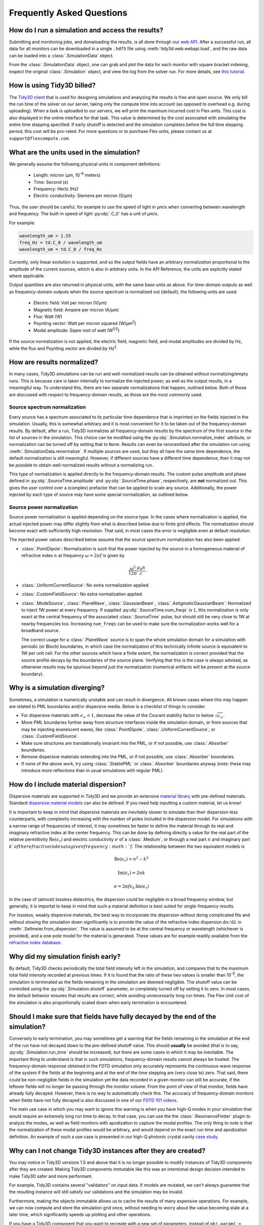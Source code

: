 Frequently Asked Questions
==========================

How do I run a simulation and access the results?
-------------------------------------------------

Submitting and monitoring jobs, and donwloading the results, is all done 
through our `web API <api.html#web-api>`_. After a successful run, 
all data for all monitors can be downloaded in a single ``.hdf5`` file 
using :meth:`tidy3d.web.webapi.load`, and the
raw data can be loaded into a :class:`.SimulationData` object.

From the :class:`.SimulationData` object, one can grab and plot the data for each monitor with square bracket indexing, inspect the original :class:`.Simulation` object, and view the log from the solver run.  For more details, see `this tutorial <notebooks/VizSimulation.html>`_.

How is using Tidy3D billed?
---------------------------

The `Tidy3D client <https://pypi.org/project/tidy3d-beta/>`_ that is used for designing 
simulations and analyzing the results is free and 
open source. We only bill the run time of the solver on our server, taking only the compute 
time into account (as opposed to overhead e.g. during uploading).
When a task is uploaded to our servers, we will print the maximum incurred cost in Flex units.
This cost is also displayed in the online interface for that task.
This value is determined by the cost associated with simulating the entire time stepping specified.
If early shutoff is detected and the simulation completes before the full time stepping period, this
cost will be pro-rated.
For more questions or to purchase Flex units, please contact us at ``support@flexcompute.com``.

What are the units used in the simulation?
------------------------------------------

We generally assume the following physical units in component definitions:

 - Length: micron (μm, 10\ :sup:`-6` meters)
 - Time: Second (s)
 - Frequency: Hertz (Hz)
 - Electric conductivity: Siemens per micron (S/μm)

Thus, the user should be careful, for example to use the speed of light 
in μm/s when converting between wavelength and frequency. The built-in 
speed of light :py:obj:`.C_0` has a unit of μm/s. 

For example:

.. code-block:: python

    wavelength_um = 1.55
    freq_Hz = td.C_0 / wavelength_um
    wavelength_um = td.C_0 / freq_Hz

Currently, only linear evolution is supported, and so the output fields have an 
arbitrary normalization proportional to the amplitude of the current sources, 
which is also in arbitrary units. In the API Reference, the units are explicitly 
stated where applicable. 

Output quantities are also returned in physical units, with the same base units as above. For time-domain outputs
as well as frequency-domain outputs when the source spectrum is normalized out (default), the following units are
used:

 - Electric field: Volt per micron (V/μm)
 - Magnetic field: Ampere per micron (A/μm)
 - Flux: Watt (W)
 - Poynting vector: Watt per micron squared (W/μm\ :sup:`2`)
 - Modal amplitude: Sqare root of watt (W\ :sup:`1/2`)

If the source normalization is not applied, the electric field, magnetic field, and modal amplitudes are divided by
Hz, while the flux and Poynting vector are divided by Hz\ :sup:`2`.

How are results normalized?
---------------------------

In many cases, Tidy3D simulations can be run and well-normalized results can be obtained without normalizing/empty runs.
This is because care is taken internally to normalize the injected power, as well as the output results, in a
meaningful way. To understand this, there are two separate normalizations that happen, outlined below. Both of those are
discussed with respect to frequency-domain results, as those are the most commonly used.

Source spectrum normalization
^^^^^^^^^^^^^^^^^^^^^^^^^^^^^

Every source has a spectrum associated to its particular time dependence that is imprinted on the fields injected
in the simulation. Usually, this is somewhat arbitrary and it is most convenient for it to be taken out of the
frequency-domain results. By default, after a run, Tidy3D normalizes all frequency-domain results by the spectrum of the first source
in the list of sources in the simulation. This choice can be modified using the :py:obj:`.Simulation.normalize_index` attribute, or
normalization can be turned off by setting that to ``None``. Results can even be renoramlized after the simulation run using
:meth:`.SimulationData.renormalize`. If multiple sources are used, but they all have the same
time dependence, the default normalization is still meaningful. However, if different sources have a different time dependence,
then it may not be possible to obtain well-normalized results without a normalizing run.

This type of normalization is applied directly to the frequency-domain results. The custom pulse amplitude and phase defined in
:py:obj:`.SourceTime.amplitude` and :py:obj:`.SourceTime.phase`, respectively, are **not** normalized out. This gives the user control
over a (complex) prefactor that can be applied to scale any source.
Additionally, the power injected by each type of source may have some special normalization, as outlined below.

Source power normalization
^^^^^^^^^^^^^^^^^^^^^^^^^^

Source power normalization is applied depending on the source type. In the cases where normalization is applied,
the actual injected power may differ slightly from what is described below due to finite grid effects. The normalization
should become exact with sufficiently high resolution. That said, in most cases the error is negligible even at default resolution.

The injected power values described below assume that the source spectrum normalization has also been applied.

- :class:`.PointDipole`: Normalization is such that the power injected by the source in a homogeneous material of
  refractive index :math:`n` at frequency :math:`\omega = 2\pi f` is given by

  .. math::
      \frac{\omega^2}{12\pi}\frac{\mu_0 n}{c}.

- :class:`.UniformCurrentSource`: No extra normalization applied.
- :class:`.CustomFieldSource`: No extra normalization applied.
- :class:`.ModeSource`, :class:`.PlaneWave`, :class:`.GaussianBeam`, :class:`.AstigmaticGaussianBeam`:
  Normalized to inject 1W power at every frequency. If supplied :py:obj:`.SourceTime.num_freqs` is ``1``, this normalization is
  only exact at the central frequency of the associated :class:`.SourceTime` pulse, but should still be
  very close to 1W at nearby frequencies too. Increasing ``num_freqs`` can be used to make sure the normalization
  works well for a broadband source.

  The correct usage for a :class:`.PlaneWave` source is to span the whole simulation domain for a simulation with
  periodic (or Bloch) boundaries, in which
  case the normalization of this technically infinite source is equivalent to 1W per unit cell. For the other sources
  which have a finite extent, the normalization is correct provided that the source profile decays by the boundaries
  of the source plane. Verifying that this is the case is always advised, as otherwise results may be spurious
  beyond just the normalization (numerical artifacts will be present at the source boundary).
  

Why is a simulation diverging?
------------------------------

Sometimes, a simulation is numerically unstable and can result in divergence. All known cases where
this may happen are related to PML boundaries and/or dispersive media. Below is a checklist of things
to consider.

- For dispersive materials with :math:`\epsilon_{\infty} < 1`, decrease the value of the Courant stability factor to
  below :math:`\sqrt{\epsilon_{\infty}}`.
- Move PML boundaries further away from structure interfaces inside the simulation domain, or from sources that may be injecting
  evanescent waves, like :class:`.PointDipole`, :class:`.UniformCurrentSource`, or :class:`.CustomFieldSource`.
- Make sure structures are translationally invariant into the PML, or if not possible, use :class:`.Absorber` boundaries.
- Remove dispersive materials extending into the PML, or if not possible, use :class:`.Absorber` boundaries.
- If none of the above work, try using :class:`.StablePML` or :class:`.Absorber` boundaries anyway
  (note: these may introduce more reflections than in usual simulations with regular PML).

How do I include material dispersion?
-------------------------------------

Dispersive materials are supported in Tidy3D and we provide an extensive 
`material library <api.html#material-library>`_ with pre-defined materials. 
Standard `dispersive material models <api.html#dispersive-mediums>`_ can also be defined. 
If you need help inputting a custom material, let us know!

It is important to keep in mind that dispersive materials are inevitably slower to 
simulate than their dispersion-less counterparts, with complexity increasing with the 
number of poles included in the dispersion model. For simulations with a narrow range 
of frequencies of interest, it may sometimes be faster to define the material through 
its real and imaginary refractive index at the center frequency. This can be done by 
defining directly a value for the real part of the relative permittivity 
:math:`\mathrm{Re}(\epsilon_r)` and electric conductivity :math:`\sigma` of a :class:`.Medium`, 
or through a real part :math:`n` and imaginary part :math:`k`of the refractive index at a 
given frequency :math:`f`. The relationship between the two equivalent models is 

.. math::

    &\mathrm{Re}(\epsilon_r) = n^2 - k^2 

    &\mathrm{Im}(\epsilon_r) = 2nk

    &\sigma = 2 \pi f \epsilon_0 \mathrm{Im}(\epsilon_r)

In the case of (almost) lossless dielectrics, the dispersion could be negligible in a broad 
frequency window, but generally, it is importat to keep in mind that such a 
material definition is best suited for single-frequency results.

For lossless, weakly dispersive materials, the best way to incorporate the dispersion 
without doing complicated fits and without slowing the simulation down significantly is to 
provide the value of the refractive index dispersion :math:`\mathrm{d}n/\mathrm{d}\lambda` 
in :meth:`.Sellmeier.from_dispersion`. The value is assumed to be 
at the central frequency or wavelength (whichever is provided), and a one-pole model for the 
material is generated. These values are for example readily available from the 
`refractive index database <https://refractiveindex.info/>`_.

Why did my simulation finish early?
-----------------------------------

By default, Tidy3D checks periodically the total field intensity left in the simulation, and compares
that to the maximum total field intensity recorded at previous times. If it is found that the ratio
of these two values is smaller than 10\ :sup:`-5`, the simulation is terminated as the fields remaining
in the simulation are deemed negligible. The shutoff value can be controlled using the :py:obj:`.Simulation.shutoff`
parameter, or completely turned off by setting it to zero. In most cases, the default behavior ensures
that results are correct, while avoiding unnecessarily long run times. The Flex Unit cost of the simulation
is also proportionally scaled down when early termination is encountered.

Should I make sure that fields have fully decayed by the end of the simulation?
-------------------------------------------------------------------------------

Conversely to early termination, you may sometimes get a warning that the fields remaining in the simulation
at the end of the run have not decayed down to the pre-defined shutoff value. This should **usually** be avoided
(that is to say, :py:obj:`.Simulation.run_time` should be increased), but there are some cases in which it may
be inevitable. The important thing to understand is that in such simulations, frequency-domain results cannot
always be trusted. The frequency-domain response obtained in the FDTD simulation only accurately represents
the continuous-wave response of the system if the fields at the beginning and at the end of the time stepping are (very close to) zero.
That said, there could be non-negligible fields in the simulation yet the data recorded in a given monitor
can still be accurate, if the leftover fields will no longer be passing through the monitor volume. From the
point of view of that monitor, fields have already fully decayed. However, there is no way to automatically check this.
The accuracy of frequency-domain monitors when fields have not fully decayed is also discussed in one of our
`FDTD 101 videos <https://www.flexcompute.com/fdtd101/Lecture-3-Applying-FDTD-to-Photonic-Crystal-Slab-Simulation/>`_.

The main use case in which you may want to ignore this warning is when you have high-Q modes in your simulation that would require
an extremely long run time to decay. In that case, you can use the the :class:`.ResonanceFinder` plugin to analyze the modes,
as well as field monitors with apodization to capture the modal profiles. The only thing to note is that the normalization of
these modal profiles would be arbitrary, and would depend on the exact run time and apodization definition. An example of
such a use case is presented in our high-Q photonic crystal cavity `case study <notebooks/OptimizedL3.html>`_.


Why can I not change Tidy3D instances after they are created?
-------------------------------------------------------------

You may notice in Tidy3D versions 1.5 and above that it is no longer possible to modify instances of Tidy3D components after they are created.
Making Tidy3D components immutable like this was an intentional design decision intended to make Tidy3D safer and more performant.

For example, Tidy3D contains several "validators" on input data.
If models are mutated, we can't always guarantee that the resulting instance will still satisfy our validations and the simulation may be invalid.

Furthermore, making the objects immutable allows us to cache the results of many expensive operations.
For example, we can now compute and store the simulation grid once, without needing to worry about the value becoming stale at a later time, which significantly speeds up plotting and other operations.

If you have a Tidy3D component that you want to recreate with a new set of parameters, instead of ``obj.param1 = param1_new``, you can call ``obj_new = obj.copy(update=dict(param1=param1_new))``.
Note that you may also pass more key value pairs to the dictionary in ``update``.
